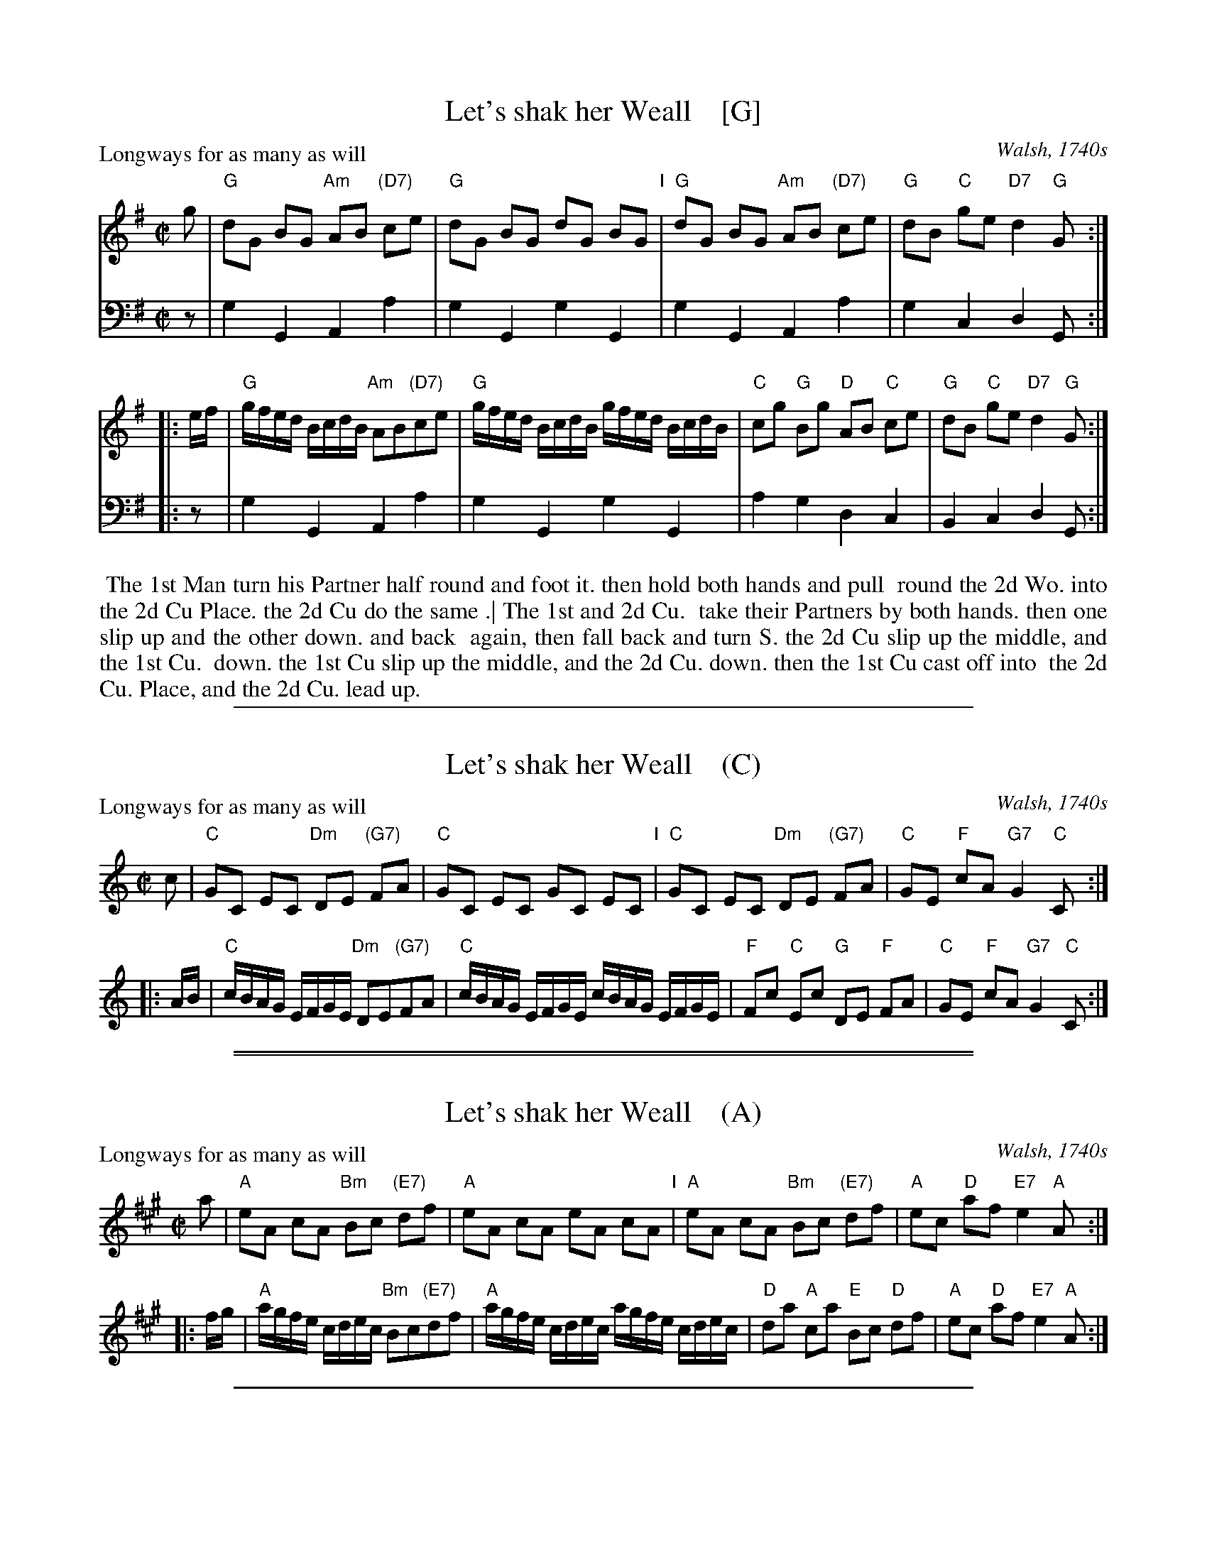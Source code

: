 
X: 1
T: Let's shak her Weall    [G]
P: Longways for as many as will
N: A variant of "The Wood of Fyvie"
O: Walsh, 1740s
%R: reel
B: "Caledonian Country Dances" printed by John Walsh for John Johnson, London
S: 1: CCDTB http://imslp.org/wiki/Caledonian_Country_Dances_with_a_Thorough_Bass_(Various) p.26
Z: 2013 John Chambers <jc:trillian.mit.edu>
N: The 2nd part has initial repeat but no final repeat.
N: Fixed incorrect length of V:2's final low Gs in both parts.
M: C|
L: 1/8
K: G
% - - - - - - - - - - - - - - - - - - - - - - - - -
%V: 1
g |\
"G"dG BG "Am"AB "(D7)"ce | "G"dG BG dG BG "I"|\
"G"dG BG "Am"AB "(D7)"ce | "G"dB "C"ge "D7"d2 "G"G :|
|: e/f/ |\
"G"g/f/e/d/ B/c/d/B/ "Am"AB"(D7)"ce | "G"g/f/e/d/ B/c/d/B/ g/f/e/d/ B/c/d/B/ |\
"C"cg "G"Bg "D"AB "C"ce | "G"dB "C"ge "D7"d2 "G"G :|
% - - - - - - - - - - - - - - - - - - - - - - - - -
V: 2 clef=bass middle=d
z | g2G2 A2a2 | g2G2 g2G2 | g2G2 A2a2 | g2c2 d2G :|
|: z | g2G2 A2a2 | g2G2 g2G2 | a2g2 d2c2 | B2c2 d2G :|
% - - - - - - - - - - - - - - - - - - - - - - - - -
%%begintext align
%% The 1st Man turn his Partner half round and foot it.  then hold both hands and pull
%% round the 2d Wo. into the 2d Cu Place. the 2d Cu do the same .| The 1st and 2d Cu.
%% take their Partners by both hands.  then one slip up and the other down. and back
%% again, then fall back and turn S.  the 2d Cu slip up the middle, and the 1st Cu.
%% down. the 1st Cu slip up the middle, and the 2d Cu. down. then the 1st Cu cast off into
%% the 2d Cu. Place, and the 2d Cu. lead up.
%%endtext

%%sep 1 1 500

X: 1
T: Let's shak her Weall    (C)
P: Longways for as many as will
N: A variant of "The Wood of Fyvie"
O: Walsh, 1740s
%R: reel
B: "Caledonian Country Dances" printed by John Walsh for John Johnson, London
S: 1: CCDTB http://imslp.org/wiki/Caledonian_Country_Dances_with_a_Thorough_Bass_(Various) p.26
Z: 2013 John Chambers <jc:trillian.mit.edu>
N: The 2nd part has initial repeat but no final repeat.
N: Fixed incorrect length of V:2's final low Gs in both parts.
M: C|
L: 1/8
K: C
% - - - - - - - - - - - - - - - - - - - - - - - - -
%V: 1
c |\
"C"GC EC "Dm"DE "(G7)"FA | "C"GC EC GC EC "I"|\
"C"GC EC "Dm"DE "(G7)"FA | "C"GE "F"cA "G7"G2 "C"C :|
|: A/B/ |\
"C"c/B/A/G/ E/F/G/E/ "Dm"DE"(G7)"FA | "C"c/B/A/G/ E/F/G/E/ c/B/A/G/ E/F/G/E/ |\
"F"Fc "C"Ec "G"DE "F"FA | "C"GE "F"cA "G7"G2 "C"C :|
% - - - - - - - - - - - - - - - - - - - - - - - - -

%%sep 1 1 500

%%sep 1 1 500

X: 1
T: Let's shak her Weall    (A)
P: Longways for as many as will
N: A variant of "The Wood of Fyvie"
O: Walsh, 1740s
%R: reel
B: "Caledonian Country Dances" printed by John Walsh for John Johnson, London
S: 1: CCDTB http://imslp.org/wiki/Caledonian_Country_Dances_with_a_Thorough_Bass_(Various) p.26
Z: 2013 John Chambers <jc:trillian.mit.edu>
N: The 2nd part has initial repeat but no final repeat.
N: Fixed incorrect length of V:2's final low Gs in both parts.
M: C|
L: 1/8
K: A
% - - - - - - - - - - - - - - - - - - - - - - - - -
%V: 1
a |\
"A"eA cA "Bm"Bc "(E7)"df | "A"eA cA eA cA "I"|\
"A"eA cA "Bm"Bc "(E7)"df | "A"ec "D"af "E7"e2 "A"A :|
|: f/g/ |\
"A"a/g/f/e/ c/d/e/c/ "Bm"Bc"(E7)"df | "A"a/g/f/e/ c/d/e/c/ a/g/f/e/ c/d/e/c/ |\
"D"da "A"ca "E"Bc "D"df | "A"ec "D"af "E7"e2 "A"A :|
% - - - - - - - - - - - - - - - - - - - - - - - - -

%%sep 1 1 500

X: 1
T: Let's shak her Weall    (D)
P: Longways for as many as will
N: A variant of "The Wood of Fyvie"
O: Walsh, 1740s
%R: reel
B: "Caledonian Country Dances" printed by John Walsh for John Johnson, London
S: 1: CCDTB http://imslp.org/wiki/Caledonian_Country_Dances_with_a_Thorough_Bass_(Various) p.26
Z: 2013 John Chambers <jc:trillian.mit.edu>
N: The 2nd part has initial repeat but no final repeat.
N: Fixed incorrect length of V:2's final low Gs in both parts.
M: C|
L: 1/8
K: D
% - - - - - - - - - - - - - - - - - - - - - - - - -
%V: 1
d |\
"D"AD FD "Em"EF "(A7)"GB | "D"AD FD AD FD "I"|\
"D"AD FD "Em"EF "(A7)"GB | "D"AF "G"dB "A7"A2 "D"D :|
|: B/c/ |\
"D"d/c/B/A/ F/G/A/F/ "Em"EF"(A7)"GB | "D"d/c/B/A/ F/G/A/F/ d/c/B/A/ F/G/A/F/ |\
"G"Gd "D"Fd "A"EF "G"GB | "D"AF "G"dB "A7"A2 "D"D :|
% - - - - - - - - - - - - - - - - - - - - - - - - -
